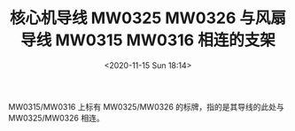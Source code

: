 # -*- eval: (setq org-download-image-dir (concat default-directory "./static/核心机导线 MW0325 MW0326 与风扇导线 MW0315 MW0316 相连的支架/")); -*-
:PROPERTIES:
:ID:       08EF2E4F-FA8A-4ED5-B171-DE11130A190B
:END:
#+LATEX_CLASS: my-article
#+DATE: <2020-11-15 Sun 18:14>
#+TITLE: 核心机导线 MW0325 MW0326 与风扇导线 MW0315 MW0316 相连的支架

[[file:./static/核心机导线 MW0325 MW0326 与风扇导线 MW0315 MW0316 相连的支架/2020-11-15_18-14-59_22372.jpeg]]

MW0315/MW0316 上标有 MW0325/MW0326 的标牌，指的是其导线的此处与 MW0325/MW0326 相连。
